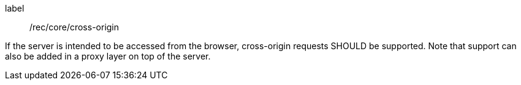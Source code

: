 [[rec_core_cross-origin]]
[recommendation]
====
[%metadata]
label:: /rec/core/cross-origin

If the server is intended to be accessed from the browser, cross-origin
requests SHOULD be supported. Note that support can also be added in a
proxy layer on top of the server.
====